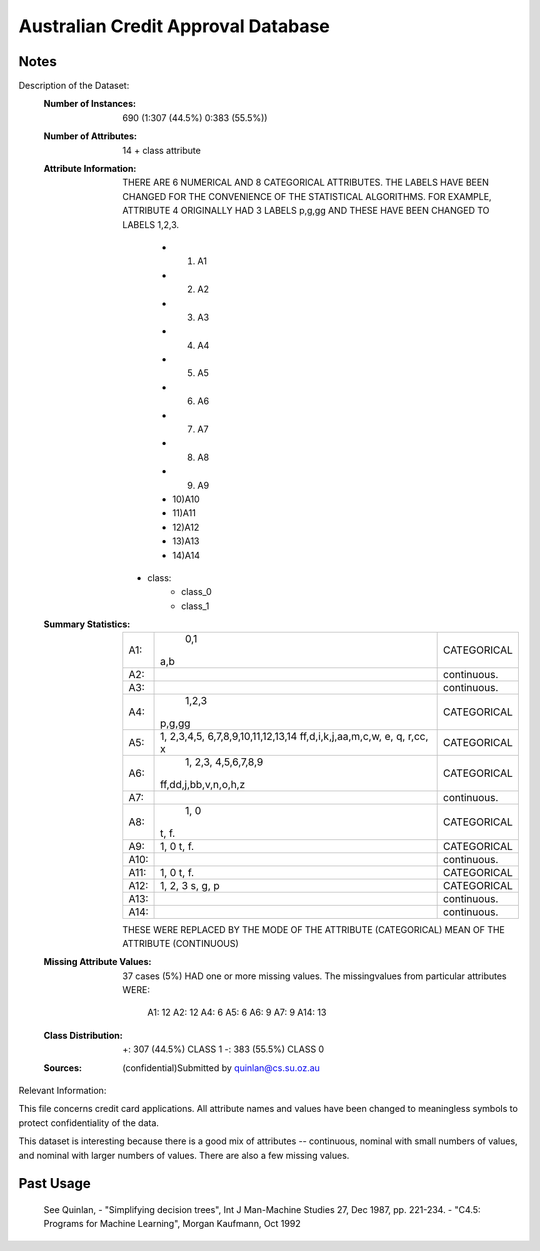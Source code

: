 Australian Credit Approval Database
===================================

Notes
-----
Description of the Dataset:
    :Number of Instances: 690 (1:307 (44.5%) 0:383 (55.5%))
    :Number of Attributes: 14 + class attribute
    :Attribute Information:
        THERE ARE 6 NUMERICAL AND 8 CATEGORICAL ATTRIBUTES.
        THE LABELS HAVE BEEN CHANGED FOR THE CONVENIENCE OF THE STATISTICAL
        ALGORITHMS.
        FOR EXAMPLE, ATTRIBUTE 4 ORIGINALLY HAD 3 LABELS p,g,gg AND
        THESE HAVE BEEN CHANGED TO LABELS 1,2,3.

            - 1) A1
            - 2) A2
            - 3) A3
            - 4) A4
            - 5) A5
            - 6) A6
            - 7) A7
            - 8) A8
            - 9) A9
            - 10)A10
            - 11)A11
            - 12)A12
            - 13)A13
            - 14)A14

        - class:
            - class_0
            - class_1

    :Summary Statistics:

        ===== =====================================  =============
        A1:		0,1    								  CATEGORICAL
                a,b
        A2:											  continuous.
        A3:											  continuous.
        A4:		1,2,3         						  CATEGORICAL
                p,g,gg
        A5:  	1, 2,3,4,5, 6,7,8,9,10,11,12,13,14    CATEGORICAL
                ff,d,i,k,j,aa,m,c,w, e, q, r,cc, x

        A6:	 	1, 2,3, 4,5,6,7,8,9                   CATEGORICAL
                ff,dd,j,bb,v,n,o,h,z

        A7:											  continuous.
        A8:		1, 0                     			  CATEGORICAL
                t, f.
        A9: 	1, 0	                              CATEGORICAL
                t, f.
        A10:										  continuous.
        A11:  	1, 0	                              CATEGORICAL
                t, f.
        A12:    1, 2, 3                               CATEGORICAL
                s, g, p
        A13:										  continuous.
        A14:										  continuous.
        ===== =====================================  =============

        THESE WERE REPLACED BY THE MODE OF THE ATTRIBUTE (CATEGORICAL)
        MEAN OF THE ATTRIBUTE (CONTINUOUS)

    :Missing Attribute Values:
        37 cases (5%) HAD one or more missing values.
        The missingvalues from particular attributes WERE:

            A1:  12
            A2:  12
            A4:   6
            A5:   6
            A6:   9
            A7:   9
            A14: 13
    :Class Distribution:
        +: 307 (44.5%)    CLASS 1
        -: 383 (55.5%)    CLASS 0
    :Sources: (confidential)Submitted by quinlan@cs.su.oz.au
	   
Relevant Information:

This file concerns credit card applications.  All attribute names
and values have been changed to meaningless symbols to protect
confidentiality of the data.
  
This dataset is interesting because there is a good mix of
attributes -- continuous, nominal with small numbers of
values, and nominal with larger numbers of values.  There
are also a few missing values.

Past Usage
----------
    See Quinlan,
    - "Simplifying decision trees", Int J Man-Machine Studies 27, Dec 1987, pp. 221-234.
    - "C4.5: Programs for Machine Learning", Morgan Kaufmann, Oct 1992
